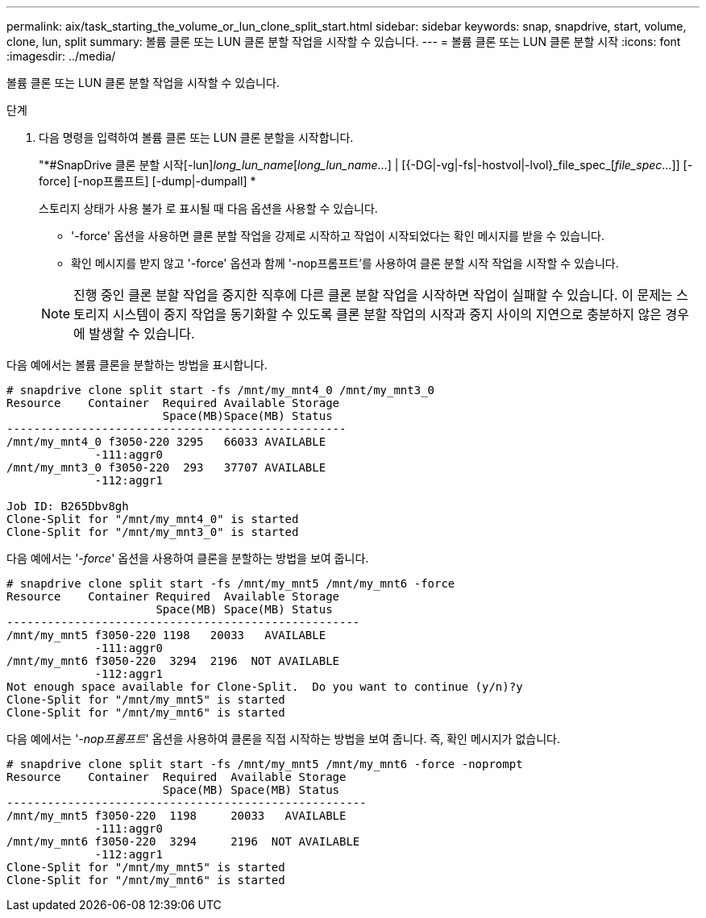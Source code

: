 ---
permalink: aix/task_starting_the_volume_or_lun_clone_split_start.html 
sidebar: sidebar 
keywords: snap, snapdrive, start, volume, clone, lun, split 
summary: 볼륨 클론 또는 LUN 클론 분할 작업을 시작할 수 있습니다. 
---
= 볼륨 클론 또는 LUN 클론 분할 시작
:icons: font
:imagesdir: ../media/


[role="lead"]
볼륨 클론 또는 LUN 클론 분할 작업을 시작할 수 있습니다.

.단계
. 다음 명령을 입력하여 볼륨 클론 또는 LUN 클론 분할을 시작합니다.
+
"*#SnapDrive 클론 분할 시작[-lun]_long_lun_name_[_long_lun_name_...] | [{-DG|-vg|-fs|-hostvol|-lvol}_file_spec_[_file_spec_...]] [-force] [-nop프롬프트] [-dump|-dumpall] *

+
스토리지 상태가 사용 불가 로 표시될 때 다음 옵션을 사용할 수 있습니다.

+
** '-force' 옵션을 사용하면 클론 분할 작업을 강제로 시작하고 작업이 시작되었다는 확인 메시지를 받을 수 있습니다.
** 확인 메시지를 받지 않고 '-force' 옵션과 함께 '-nop프롬프트'를 사용하여 클론 분할 시작 작업을 시작할 수 있습니다.


+

NOTE: 진행 중인 클론 분할 작업을 중지한 직후에 다른 클론 분할 작업을 시작하면 작업이 실패할 수 있습니다. 이 문제는 스토리지 시스템이 중지 작업을 동기화할 수 있도록 클론 분할 작업의 시작과 중지 사이의 지연으로 충분하지 않은 경우에 발생할 수 있습니다.



다음 예에서는 볼륨 클론을 분할하는 방법을 표시합니다.

[listing]
----
# snapdrive clone split start -fs /mnt/my_mnt4_0 /mnt/my_mnt3_0
Resource    Container  Required Available Storage
                       Space(MB)Space(MB) Status
--------------------------------------------------
/mnt/my_mnt4_0 f3050-220 3295   66033 AVAILABLE
             -111:aggr0
/mnt/my_mnt3_0 f3050-220  293   37707 AVAILABLE
             -112:aggr1

Job ID: B265Dbv8gh
Clone-Split for "/mnt/my_mnt4_0" is started
Clone-Split for "/mnt/my_mnt3_0" is started
----
다음 예에서는 '_-force_' 옵션을 사용하여 클론을 분할하는 방법을 보여 줍니다.

[listing]
----
# snapdrive clone split start -fs /mnt/my_mnt5 /mnt/my_mnt6 -force
Resource    Container Required  Available Storage
                      Space(MB) Space(MB) Status
----------------------------------------------------
/mnt/my_mnt5 f3050-220 1198   20033   AVAILABLE
             -111:aggr0
/mnt/my_mnt6 f3050-220  3294  2196  NOT AVAILABLE
             -112:aggr1
Not enough space available for Clone-Split.  Do you want to continue (y/n)?y
Clone-Split for "/mnt/my_mnt5" is started
Clone-Split for "/mnt/my_mnt6" is started
----
다음 예에서는 '_-nop프롬프트_' 옵션을 사용하여 클론을 직접 시작하는 방법을 보여 줍니다. 즉, 확인 메시지가 없습니다.

[listing]
----
# snapdrive clone split start -fs /mnt/my_mnt5 /mnt/my_mnt6 -force -noprompt
Resource    Container  Required  Available Storage
                       Space(MB) Space(MB) Status
-----------------------------------------------------
/mnt/my_mnt5 f3050-220  1198     20033   AVAILABLE
             -111:aggr0
/mnt/my_mnt6 f3050-220  3294     2196  NOT AVAILABLE
             -112:aggr1
Clone-Split for "/mnt/my_mnt5" is started
Clone-Split for "/mnt/my_mnt6" is started
----